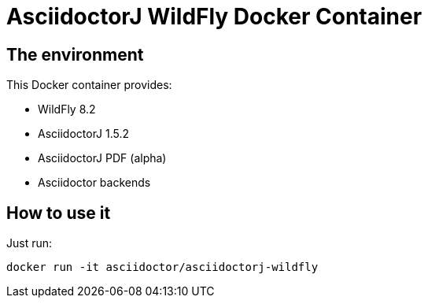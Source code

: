 = AsciidoctorJ WildFly Docker Container
:source-highlighter: coderay

== The environment

This Docker container provides:

* WildFly 8.2
* AsciidoctorJ 1.5.2
* AsciidoctorJ PDF (alpha)
* Asciidoctor backends

== How to use it

Just run:

[source,bash]
----
docker run -it asciidoctor/asciidoctorj-wildfly
----
